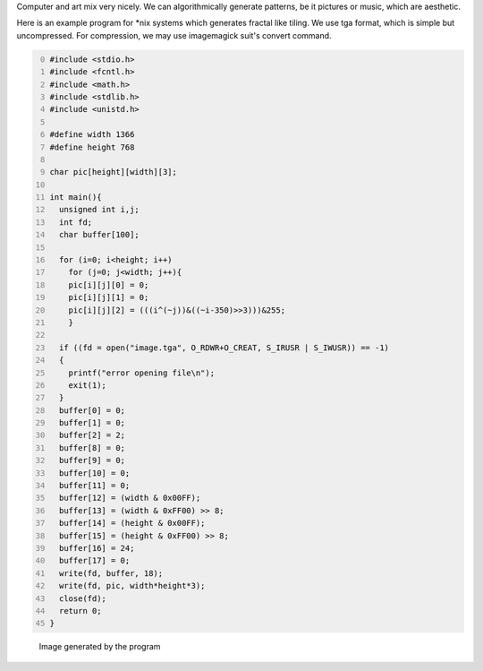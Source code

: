 .. title: Generating image patterns
.. slug: generating-image-patterns
.. date: 2014-02-07 20:11:32 UTC+05:30
.. tags: mathjax, computer art, C, GCC
.. category: 
.. link: 
.. description: 
.. type: text

Computer and art mix very nicely. We can algorithmically generate patterns, be it pictures or music, which are aesthetic.

Here is an example program for \*nix systems which generates fractal like tiling.
We use tga format, which is simple but uncompressed. For compression, we may use imagemagick suit's convert command.

.. code-block:: C
    :number-lines: 0

    #include <stdio.h>
    #include <fcntl.h>
    #include <math.h>
    #include <stdlib.h>
    #include <unistd.h>

    #define width 1366
    #define height 768

    char pic[height][width][3];

    int main(){
      unsigned int i,j;
      int fd;
      char buffer[100];

      for (i=0; i<height; i++)
        for (j=0; j<width; j++){
        pic[i][j][0] = 0;
        pic[i][j][1] = 0;
        pic[i][j][2] = (((i^(~j))&((~i-350)>>3)))&255;
        }

      if ((fd = open("image.tga", O_RDWR+O_CREAT, S_IRUSR | S_IWUSR)) == -1)
      {
        printf("error opening file\n");
        exit(1);
      }
      buffer[0] = 0;
      buffer[1] = 0;
      buffer[2] = 2;
      buffer[8] = 0; 
      buffer[9] = 0;
      buffer[10] = 0; 
      buffer[11] = 0;
      buffer[12] = (width & 0x00FF); 
      buffer[13] = (width & 0xFF00) >> 8;
      buffer[14] = (height & 0x00FF); 
      buffer[15] = (height & 0xFF00) >> 8;
      buffer[16] = 24;
      buffer[17] = 0;
      write(fd, buffer, 18);
      write(fd, pic, width*height*3);
      close(fd);
      return 0;
    } 

.. figure:: ../../images/pattern.png

    Image generated by the program
